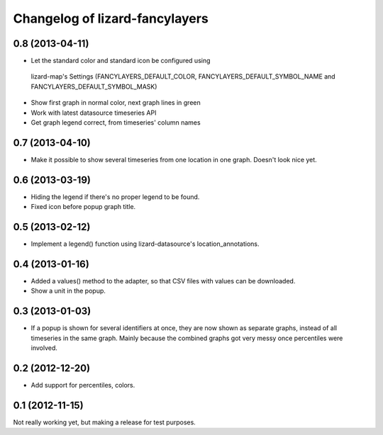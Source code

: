 Changelog of lizard-fancylayers
===================================================


0.8 (2013-04-11)
----------------

- Let the standard color and standard icon be configured using
 lizard-map's Settings (FANCYLAYERS_DEFAULT_COLOR,
 FANCYLAYERS_DEFAULT_SYMBOL_NAME and FANCYLAYERS_DEFAULT_SYMBOL_MASK)

- Show first graph in normal color, next graph lines in green

- Work with latest datasource timeseries API

- Get graph legend correct, from timeseries' column names


0.7 (2013-04-10)
----------------

- Make it possible to show several timeseries from one location in one
  graph. Doesn't look nice yet.


0.6 (2013-03-19)
----------------

- Hiding the legend if there's no proper legend to be found.

- Fixed icon before popup graph title.


0.5 (2013-02-12)
----------------

- Implement a legend() function using lizard-datasource's
  location_annotations.


0.4 (2013-01-16)
----------------

- Added a values() method to the adapter, so that CSV files with
  values can be downloaded.

- Show a unit in the popup.

0.3 (2013-01-03)
----------------

- If a popup is shown for several identifiers at once, they are now
  shown as separate graphs, instead of all timeseries in the same
  graph. Mainly because the combined graphs got very messy once
  percentiles were involved.


0.2 (2012-12-20)
----------------

- Add support for percentiles, colors.


0.1 (2012-11-15)
----------------

Not really working yet, but making a release for test purposes.
